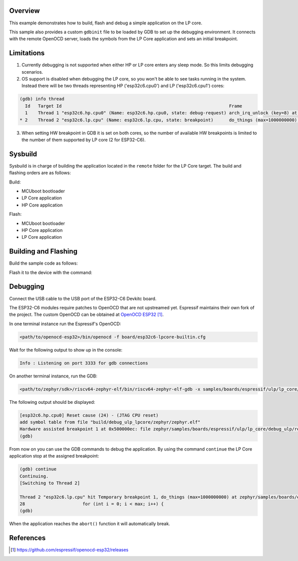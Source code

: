 .. zephyr:code-sample:: debug-ulp
   :name: Debug ULP

   Debug the LP Core in ESP32C6.

Overview
********

This example demonstrates how to build, flash and debug a simple application on the LP core.

This sample also provides a custom ``gdbinit`` file to be loaded by GDB to set up the debugging environment.
It connects with the remote OpenOCD server, loads the symbols from the LP Core application
and sets an initial breakpoint.

Limitations
***********
1. Currently debugging is not supported when either HP or LP core enters any sleep mode. So this limits debugging scenarios.
2. OS support is disabled when debugging the LP core, so you won't be able to see tasks running in the system. Instead there will be two threads representing HP ('esp32c6.cpu0') and LP ('esp32c6.cpu1') cores:

.. code-block:: console

   (gdb) info thread
     Id   Target Id                                                                Frame
     1    Thread 1 "esp32c6.hp.cpu0" (Name: esp32c6.hp.cpu0, state: debug-request) arch_irq_unlock (key=8) at zephyr/include/zephyr/arch/riscv/arch.h:259
   * 2    Thread 2 "esp32c6.lp.cpu" (Name: esp32c6.lp.cpu, state: breakpoint)      do_things (max=1000000000) at zephyr/samples/boards/espressif/ulp/lp_core/debug_ulp/remote/src/main.c:28

3. When setting HW breakpoint in GDB it is set on both cores, so the number of available HW breakpoints is limited to the number of them supported by LP core (2 for ESP32-C6).

Sysbuild
********

Sysbuild is in charge of building the application located in the ``remote`` folder for the LP Core target.
The build and flashing orders are as follows:

Build:

- MCUboot bootloader
- LP Core application
- HP Core application

Flash:

- MCUboot bootloader
- HP Core application
- LP Core application

Building and Flashing
*********************

Build the sample code as follows:

.. zephyr-app-commands::
   :zephyr-app: samples/boards/espressif/ulp/lp_core/debug_ulp
   :board: esp32c6_devkitc/esp32c6/hpcore
   :west-args: --sysbuild
   :goals: build
   :compact:

Flash it to the device with the command:

.. zephyr-app-commands::
   :zephyr-app: samples/boards/espressif/ulp/lp_core/debug_ulp
   :board: esp32c6_devkitc/esp32c6/hpcore
   :west-args: --sysbuild
   :goals: flash
   :compact:

Debugging
*********

Connect the USB cable to the USB port of the ESP32-C6 Devkitc board.

The ESP32-C6 modules require patches to OpenOCD that are not upstreamed yet.
Espressif maintains their own fork of the project.
The custom OpenOCD can be obtained at `OpenOCD ESP32`_.

In one terminal instance run the Espressif's OpenOCD:

.. code-block:: shell

   <path/to/openocd-esp32>/bin/openocd -f board/esp32c6-lpcore-builtin.cfg

Wait for the following output to show up in the console:

.. code-block:: console

   Info : Listening on port 3333 for gdb connections

On another terminal instance, run the GDB:

.. code-block:: shell

   <path/to/zephyr/sdk>/riscv64-zephyr-elf/bin/riscv64-zephyr-elf-gdb -x samples/boards/espressif/ulp/lp_core/debug_ulp/gdbinit build/debug_ulp/zephyr/zephyr.elf

The following output should be displayed:

.. code-block:: console

   [esp32c6.hp.cpu0] Reset cause (24) - (JTAG CPU reset)
   add symbol table from file "build/debug_ulp_lpcore/zephyr/zephyr.elf"
   Hardware assisted breakpoint 1 at 0x500000ec: file zephyr/samples/boards/espressif/ulp/lp_core/debug_ulp/remote/src/main.c, line 28.
   (gdb)

From now on you can use the GDB commands to debug the application. By using the command ``continue`` the LP Core application stop at the assigned breakpoint:

.. code-block:: console

   (gdb) continue
   Continuing.
   [Switching to Thread 2]

   Thread 2 "esp32c6.lp.cpu" hit Temporary breakpoint 1, do_things (max=1000000000) at zephyr/samples/boards/espressif/ulp/lp_core/debug_ulp/remote/src/main.c:28
   28                      for (int i = 0; i < max; i++) {
   (gdb)

When the application reaches the ``abort()`` function it will automatically break.

References
**********

.. target-notes::

.. _`OpenOCD ESP32`: https://github.com/espressif/openocd-esp32/releases

